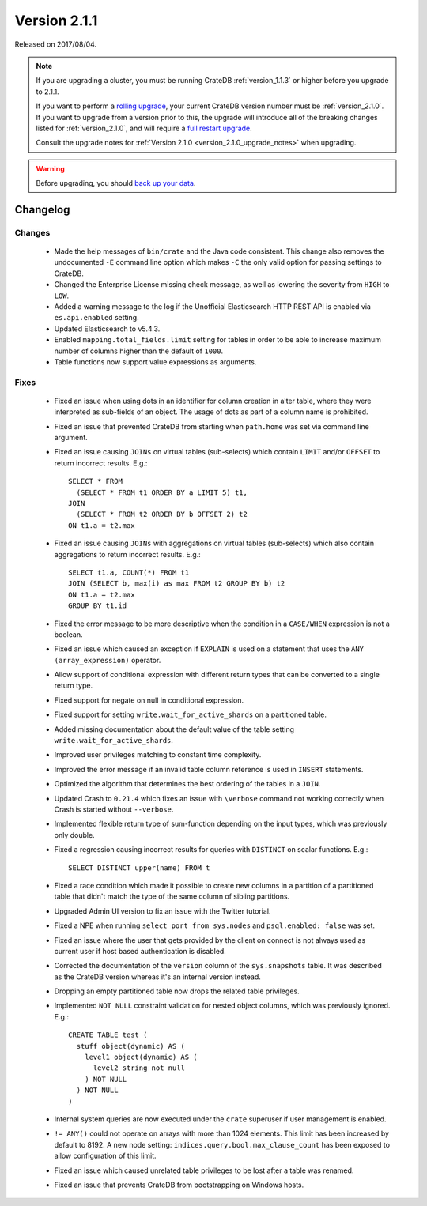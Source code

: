 .. _version_2.1.1:

=============
Version 2.1.1
=============

Released on 2017/08/04.

.. NOTE::

   If you are upgrading a cluster, you must be running CrateDB
   :ref:`version_1.1.3` or higher before you upgrade to 2.1.1.

   If you want to perform a `rolling upgrade`_, your current CrateDB version
   number must be :ref:`version_2.1.0`.  If you want to upgrade from a version
   prior to this, the upgrade will introduce all of the breaking changes listed
   for :ref:`version_2.1.0`, and will require a `full restart upgrade`_.

   Consult the upgrade notes for :ref:`Version 2.1.0
   <version_2.1.0_upgrade_notes>` when upgrading.

.. WARNING::

   Before upgrading, you should `back up your data`_.

.. _rolling upgrade: http://crate.io/docs/crate/guide/best_practices/rolling_upgrade.html
.. _full restart upgrade: http://crate.io/docs/crate/guide/best_practices/full_restart_upgrade.html
.. _back up your data: https://crate.io/a/backing-up-and-restoring-crate/

Changelog
=========

Changes
-------

 - Made the help messages of ``bin/crate`` and the Java code consistent. This
   change also removes the undocumented ``-E`` command line option which makes
   ``-C`` the only valid option for passing settings to CrateDB.

 - Changed the Enterprise License missing check message, as well as lowering
   the severity from ``HIGH`` to ``LOW``.

 - Added a warning message to the log if the Unofficial Elasticsearch HTTP
   REST API is enabled via ``es.api.enabled`` setting.

 - Updated Elasticsearch to v5.4.3.

 - Enabled ``mapping.total_fields.limit`` setting for tables in order to be
   able to increase maximum number of columns higher than the default of
   ``1000``.

 - Table functions now support value expressions as arguments.

Fixes
-----

 - Fixed an issue when using dots in an identifier for column creation in alter
   table, where they were interpreted as sub-fields of an object. The usage of
   dots as part of a column name is prohibited.

 - Fixed an issue that prevented CrateDB from starting when ``path.home`` was
   set via command line argument.

 - Fixed an issue causing ``JOINs`` on virtual tables (sub-selects) which
   contain ``LIMIT`` and/or ``OFFSET`` to return incorrect results.
   E.g.::

      SELECT * FROM
        (SELECT * FROM t1 ORDER BY a LIMIT 5) t1,
      JOIN
        (SELECT * FROM t2 ORDER BY b OFFSET 2) t2
      ON t1.a = t2.max

 - Fixed an issue causing ``JOINs`` with aggregations on virtual tables
   (sub-selects) which also contain aggregations to return incorrect results.
   E.g.::

     SELECT t1.a, COUNT(*) FROM t1
     JOIN (SELECT b, max(i) as max FROM t2 GROUP BY b) t2
     ON t1.a = t2.max
     GROUP BY t1.id

 - Fixed the error message to be more descriptive when the condition in a
   ``CASE/WHEN`` expression is not a boolean.

 - Fixed an issue which caused an exception if ``EXPLAIN`` is used on a
   statement that uses the ``ANY (array_expression)`` operator.

 - Allow support of conditional expression with different return types that can
   be converted to a single return type.

 - Fixed support for negate on null in conditional expression.

 - Fixed support for setting ``write.wait_for_active_shards`` on a partitioned
   table.

 - Added missing documentation about the default value of the table setting
   ``write.wait_for_active_shards``.

 - Improved user privileges matching to constant time complexity.

 - Improved the error message if an invalid table column reference is used in
   ``INSERT`` statements.

 - Optimized the algorithm that determines the best ordering of the tables in
   a ``JOIN``.

 - Updated Crash to ``0.21.4`` which fixes an issue with ``\verbose`` command
   not working correctly when Crash is started without ``--verbose``.

 - Implemented flexible return type of sum-function depending on the input
   types, which was previously only double.

 - Fixed a regression causing incorrect results for queries with ``DISTINCT``
   on scalar functions. E.g.::

     SELECT DISTINCT upper(name) FROM t

 - Fixed a race condition which made it possible to create new columns in a
   partition of a partitioned table that didn't match the type of the same
   column of sibling partitions.

 - Upgraded Admin UI version to fix an issue with the Twitter tutorial.

 - Fixed a NPE when running ``select port from sys.nodes`` and
   ``psql.enabled: false`` was set.

 - Fixed an issue where the user that gets provided by the client on connect is
   not always used as current user if host based authentication is disabled.

 - Corrected the documentation of the ``version`` column of the ``sys.snapshots``
   table. It was described as the CrateDB version whereas it's an internal
   version instead.

 - Dropping an empty partitioned table now drops the related table privileges.

 - Implemented ``NOT NULL`` constraint validation for nested object columns,
   which was previously ignored. E.g.::

     CREATE TABLE test (
       stuff object(dynamic) AS (
         level1 object(dynamic) AS (
           level2 string not null
         ) NOT NULL
       ) NOT NULL
     )

 - Internal system queries are now executed under the ``crate`` superuser if user
   management is enabled.

 - ``!= ANY()`` could not operate on arrays with more than 1024 elements. This
   limit has been increased by default to 8192. A new node setting:
   ``indices.query.bool.max_clause_count`` has been exposed to allow
   configuration of this limit.

 - Fixed an issue which caused unrelated table privileges to be lost after a
   table was renamed.

 - Fixed an issue that prevents CrateDB from bootstrapping on Windows hosts.
